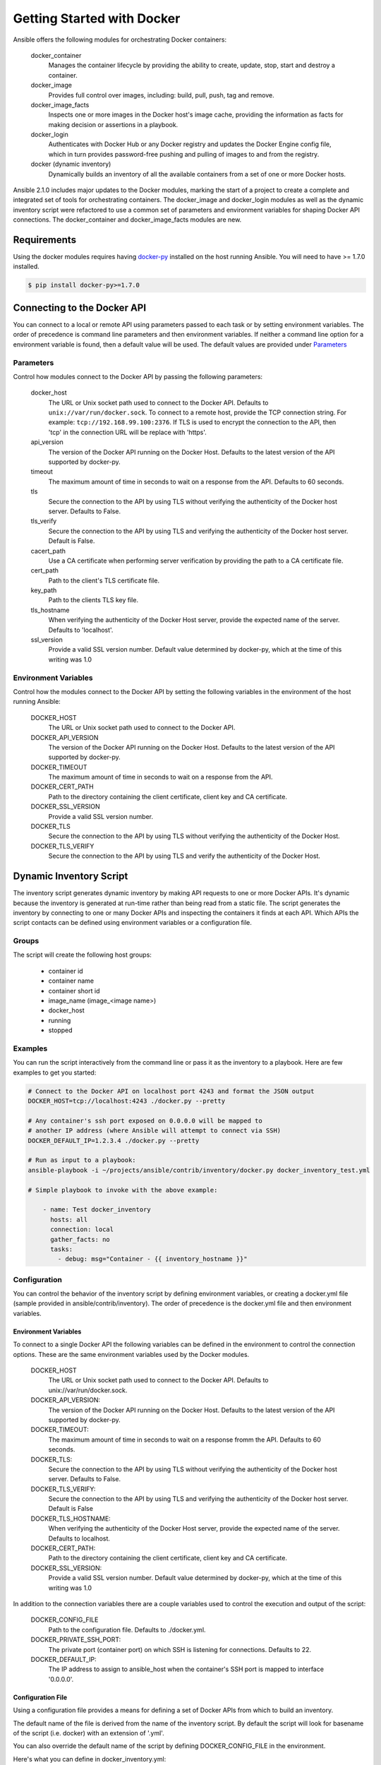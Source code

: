 Getting Started with Docker
===========================

Ansible offers the following modules for orchestrating Docker containers:

    docker_container
        Manages the container lifecycle by providing the ability to create, update, stop, start and destroy a
        container.

    docker_image
        Provides full control over images, including: build, pull, push, tag and remove.

    docker_image_facts
        Inspects one or more images in the Docker host's image cache, providing the information as facts for making
        decision or assertions in a playbook.

    docker_login
        Authenticates with Docker Hub or any Docker registry and updates the Docker Engine config file, which
        in turn provides password-free pushing and pulling of images to and from the registry.

    docker (dynamic inventory)
        Dynamically builds an inventory of all the available containers from a set of one or more Docker hosts.


Ansible 2.1.0 includes major updates to the Docker modules, marking the start of a project to create a complete and
integrated set of tools for orchestrating containers. The docker_image and docker_login modules as well as the dynamic
inventory script were refactored to use a common set of parameters and environment variables for shaping Docker API
connections. The docker_container and docker_image_facts modules are new.


Requirements
------------

Using the docker modules requires having `docker-py <https://docker-py.readthedocs.org/en/stable/>`_
installed on the host running Ansible. You will need to have >= 1.7.0 installed.

.. code-block:: bash

    $ pip install docker-py>=1.7.0


Connecting to the Docker API
----------------------------

You can connect to a local or remote API using parameters passed to each task or by setting environment variables.
The order of precedence is command line parameters and then environment variables. If neither a command line
option for a environment variable is found, then a default value will be used. The default values are provided under
`Parameters`_


Parameters
..........

Control how modules connect to the Docker API by passing the following parameters:

    docker_host
        The URL or Unix socket path used to connect to the Docker API. Defaults to ``unix://var/run/docker.sock``.
        To connect to a remote host, provide the TCP connection string. For example: ``tcp://192.168.99.100:2376``. If
        TLS is used to encrypt the connection to the API, then 'tcp' in the connection URL will be replace with 'https'.

    api_version
        The version of the Docker API running on the Docker Host. Defaults to the latest version of the API supported
        by docker-py.

    timeout
        The maximum amount of time in seconds to wait on a response from the API. Defaults to 60 seconds.

    tls
        Secure the connection to the API by using TLS without verifying the authenticity of the Docker host server.
        Defaults to False.

    tls_verify
        Secure the connection to the API by using TLS and verifying the authenticity of the Docker host server.
        Default is False.

    cacert_path
        Use a CA certificate when performing server verification by providing the path to a CA certificate file.

    cert_path
        Path to the client's TLS certificate file.

    key_path
        Path to the clients TLS key file.

    tls_hostname
        When verifying the authenticity of the Docker Host server, provide the expected name of the server. Defaults
        to 'localhost'.

    ssl_version
        Provide a valid SSL version number. Default value determined by docker-py, which at the time of this writing
        was 1.0


Environment Variables
.....................

Control how the modules connect to the Docker API by setting the following variables in the environment of the host
running Ansible:

    DOCKER_HOST
        The URL or Unix socket path used to connect to the Docker API.

    DOCKER_API_VERSION
        The version of the Docker API running on the Docker Host. Defaults to the latest version of the API supported
        by docker-py.

    DOCKER_TIMEOUT
        The maximum amount of time in seconds to wait on a response from the API.

    DOCKER_CERT_PATH
        Path to the directory containing the client certificate, client key and CA certificate.

    DOCKER_SSL_VERSION
        Provide a valid SSL version number.

    DOCKER_TLS
        Secure the connection to the API by using TLS without verifying the authenticity of the Docker Host.

    DOCKER_TLS_VERIFY
        Secure the connection to the API by using TLS and verify the authenticity of the Docker Host.


Dynamic Inventory Script
------------------------
The inventory script generates dynamic inventory by making API requests to one or more Docker APIs. It's dynamic
because the inventory is generated at run-time rather than being read from a static file. The script generates the
inventory by connecting to one or many Docker APIs and inspecting the containers it finds at each API. Which APIs the
script contacts can be defined using environment variables or a configuration file.

Groups
......
The script will create the following host groups:

 - container id
 - container name
 - container short id
 - image_name  (image_<image name>)
 - docker_host
 - running
 - stopped

Examples
........

You can run the script interactively from the command line or pass it as the inventory to a playbook. Here are few
examples to get you started:

.. code-block:: bash

    # Connect to the Docker API on localhost port 4243 and format the JSON output
    DOCKER_HOST=tcp://localhost:4243 ./docker.py --pretty

    # Any container's ssh port exposed on 0.0.0.0 will be mapped to
    # another IP address (where Ansible will attempt to connect via SSH)
    DOCKER_DEFAULT_IP=1.2.3.4 ./docker.py --pretty

    # Run as input to a playbook:
    ansible-playbook -i ~/projects/ansible/contrib/inventory/docker.py docker_inventory_test.yml

    # Simple playbook to invoke with the above example:

        - name: Test docker_inventory
          hosts: all
          connection: local
          gather_facts: no
          tasks:
            - debug: msg="Container - {{ inventory_hostname }}"

Configuration
.............
You can control the behavior of the inventory script by defining environment variables, or
creating a docker.yml file (sample provided in ansible/contrib/inventory). The order of precedence is the docker.yml
file and then environment variables.


Environment Variables
;;;;;;;;;;;;;;;;;;;;;;

To connect to a single Docker API the following variables can be defined in the environment to control the connection
options. These are the same environment variables used by the Docker modules.

    DOCKER_HOST
        The URL or Unix socket path used to connect to the Docker API. Defaults to unix://var/run/docker.sock.

    DOCKER_API_VERSION:
        The version of the Docker API running on the Docker Host. Defaults to the latest version of the API supported
        by docker-py.

    DOCKER_TIMEOUT:
        The maximum amount of time in seconds to wait on a response fromm the API. Defaults to 60 seconds.

    DOCKER_TLS:
        Secure the connection to the API by using TLS without verifying the authenticity of the Docker host server.
        Defaults to False.

    DOCKER_TLS_VERIFY:
        Secure the connection to the API by using TLS and verifying the authenticity of the Docker host server.
        Default is False

    DOCKER_TLS_HOSTNAME:
        When verifying the authenticity of the Docker Host server, provide the expected name of the server. Defaults
        to localhost.

    DOCKER_CERT_PATH:
        Path to the directory containing the client certificate, client key and CA certificate.

    DOCKER_SSL_VERSION:
        Provide a valid SSL version number. Default value determined by docker-py, which at the time of this writing
        was 1.0

In addition to the connection variables there are a couple variables used to control the execution and output of the
script:

    DOCKER_CONFIG_FILE
        Path to the configuration file. Defaults to ./docker.yml.

    DOCKER_PRIVATE_SSH_PORT:
        The private port (container port) on which SSH is listening for connections. Defaults to 22.

    DOCKER_DEFAULT_IP:
        The IP address to assign to ansible_host when the container's SSH port is mapped to interface '0.0.0.0'.


Configuration File
;;;;;;;;;;;;;;;;;;

Using a configuration file provides a means for defining a set of Docker APIs from which to build an inventory.

The default name of the file is derived from the name of the inventory script. By default the script will look for
basename of the script (i.e. docker) with an extension of '.yml'.

You can also override the default name of the script by defining DOCKER_CONFIG_FILE in the environment.

Here's what you can define in docker_inventory.yml:

    defaults
        Defines a default connection. Defaults will be taken from this and applied to any values not provided
        for a host defined in the hosts list.

    hosts
        If you wish to get inventory from more than one Docker host, define a hosts list.

For the default host and each host in the hosts list define the following attributes:

.. code-block:: yaml

  host:
      description: The URL or Unix socket path used to connect to the Docker API.
      required: yes

  tls:
     description: Connect using TLS without verifying the authenticity of the Docker host server.
     default: false
     required: false

  tls_verify:
     description: Connect using TLS without verifying the authenticity of the Docker host server.
     default: false
     required: false

  cert_path:
     description: Path to the client's TLS certificate file.
     default: null
     required: false

  cacert_path:
     description: Use a CA certificate when performing server verification by providing the path to a CA certificate file.
     default: null
     required: false

  key_path:
     description: Path to the client's TLS key file.
     default: null
     required: false

  version:
     description: The Docker API version.
     required: false
     default: will be supplied by the docker-py module.

  timeout:
     description: The amount of time in seconds to wait on an API response.
     required: false
     default: 60

  default_ip:
     description: The IP address to assign to ansible_host when the container's SSH port is mapped to interface
     '0.0.0.0'.
     required: false
     default: 127.0.0.1

  private_ssh_port:
     description: The port containers use for SSH
     required: false
     default: 22




